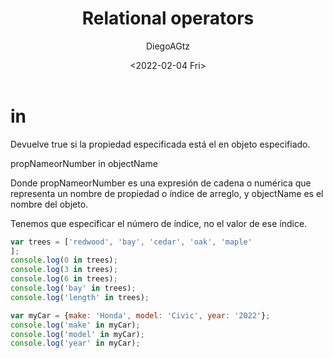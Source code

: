 #+TITLE: Relational operators
#+AUTHOR: DiegoAGtz
#+DATE: <2022-02-04 Fri>

* in
Devuelve true si la propiedad especificada está el en objeto especifiado.

propNameorNumber in objectName

Donde propNameorNumber es una expresión de cadena o numérica que representa un nombre de propiedad o índice de arreglo, y objectName es el nombre del objeto.

Tenemos que especificar el número de índice, no el valor de ese índice.

#+begin_src js
var trees = ['redwood', 'bay', 'cedar', 'oak', 'maple'
];
console.log(0 in trees);
console.log(3 in trees);
console.log(6 in trees);
console.log('bay' in trees);
console.log('length' in trees);

var myCar = {make: 'Honda', model: 'Civic', year: '2022'};
console.log('make' in myCar);
console.log('model' in myCar);
console.log('year' in myCar);
#+end_src

#+RESULTS:
: true
: true
: false
: false
: true
: true
: true
: true
: undefined
